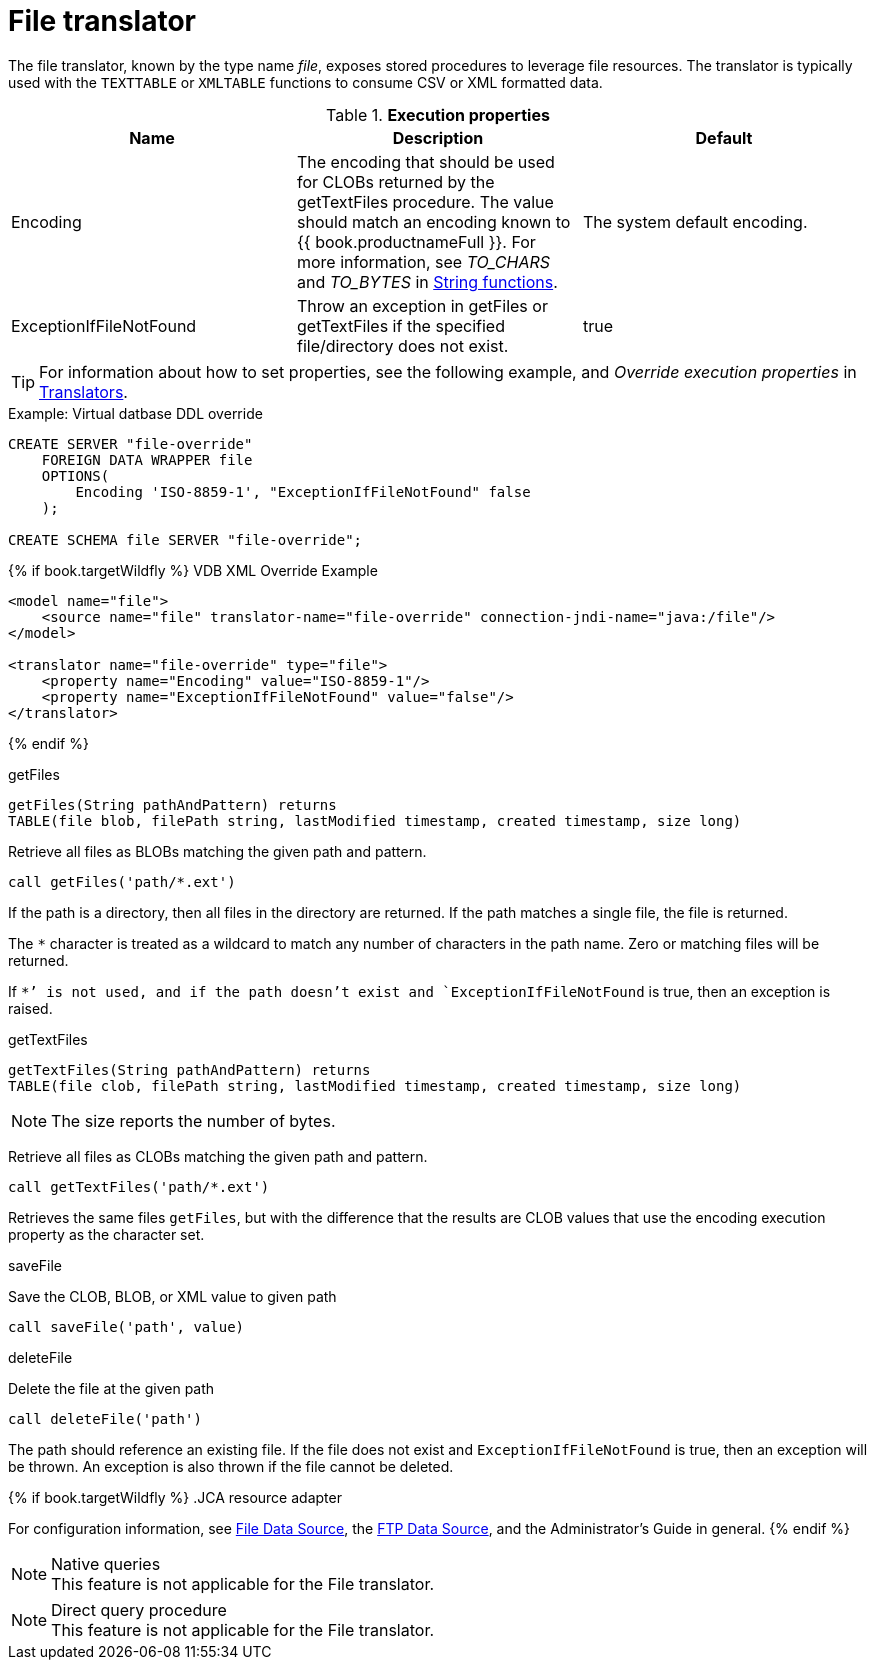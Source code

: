 // Module included in the following assemblies:
// as_translators.adoc
[id="file-translator"]
= File translator

The file translator, known by the type name _file_, exposes stored procedures to leverage file resources. 
The translator is typically used with the `TEXTTABLE` or `XMLTABLE` functions to consume CSV or XML formatted data.

.*Execution properties*

|===
|Name |Description |Default

|Encoding
|The encoding that should be used for CLOBs returned by the getTextFiles procedure. 
The value should match an encoding known to {{ book.productnameFull }}. 
For more information, see _TO_CHARS_ and _TO_BYTES_ in xref:string-functions.adoc[String functions].
|The system default encoding.

|ExceptionIfFileNotFound
|Throw an exception in getFiles or getTextFiles if the specified file/directory does not exist.
|true 
|===

TIP: For information about how to set properties, see the following example, and _Override execution properties_ in xref:translators[Translators].

.Example: Virtual datbase DDL override 
[source,sql]
----
CREATE SERVER "file-override" 
    FOREIGN DATA WRAPPER file 
    OPTIONS(
        Encoding 'ISO-8859-1', "ExceptionIfFileNotFound" false
    );
    
CREATE SCHEMA file SERVER "file-override";
----

{% if book.targetWildfly %}
VDB XML Override Example
[source,xml]
----
<model name="file">
    <source name="file" translator-name="file-override" connection-jndi-name="java:/file"/>
</model>

<translator name="file-override" type="file">
    <property name="Encoding" value="ISO-8859-1"/>
    <property name="ExceptionIfFileNotFound" value="false"/>
</translator>
----
{% endif %}

.Usage

.getFiles

[source,sql]
----
getFiles(String pathAndPattern) returns 
TABLE(file blob, filePath string, lastModified timestamp, created timestamp, size long)
----

Retrieve all files as BLOBs matching the given path and pattern.

[source,sql]
----
call getFiles('path/*.ext')
----

If the path is a directory, then all files in the directory are returned. 
If the path matches a single file, the file is returned. 

The `*` character is treated as a wildcard to match any number of characters in the path name. Zero or matching files will be returned.

If `*`' is not used, and if the path doesn’t exist and `ExceptionIfFileNotFound` is true, then an exception is raised.

.getTextFiles

[source,sql]
----
getTextFiles(String pathAndPattern) returns 
TABLE(file clob, filePath string, lastModified timestamp, created timestamp, size long)
----

NOTE: The size reports the number of bytes.

Retrieve all files as CLOBs matching the given path and pattern.

[source,sql]
----
call getTextFiles('path/*.ext')
----

Retrieves the same files `getFiles`, but with the difference that the results are CLOB values that use the encoding execution property as the character set.

.saveFile

Save the CLOB, BLOB, or XML value to given path

[source,sql]
----
call saveFile('path', value)
----

.deleteFile

Delete the file at the given path

[source,sql]
----
call deleteFile('path')
----

The path should reference an existing file. 
If the file does not exist and `ExceptionIfFileNotFound` is true, then an exception will be thrown. 
An exception is also thrown if the file cannot be deleted.

{% if book.targetWildfly %}
.JCA resource adapter

For configuration information, see xref:../admin/File_Data_Sources.adoc[File Data Source], the xref:../admin/Ftp_Data_Sources.adoc[FTP Data Source], 
and the Administrator's Guide in general.
{% endif %}

.Native queries

NOTE: This feature is not applicable for the File translator.

.Direct query procedure

NOTE: This feature is not applicable for the File translator.
